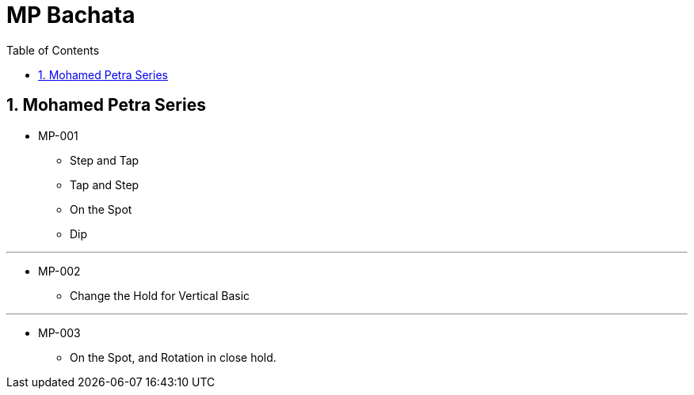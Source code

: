 = MP Bachata
:toc: right
:toclevels: 5
:sectnums:
:sectnumlevels: 5


== Mohamed Petra Series

* MP-001
** Step and Tap
** Tap and Step
** On the Spot
** Dip

---

* MP-002
** Change the Hold for Vertical Basic


---

* MP-003
** On the Spot, and Rotation in close hold.